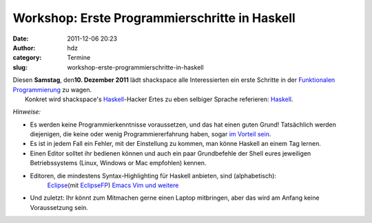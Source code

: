 Workshop: Erste Programmierschritte in Haskell
##############################################
:date: 2011-12-06 20:23
:author: hdz
:category: Termine
:slug: workshop-erste-programmierschritte-in-haskell

| |image0|\ Diesen **Samstag**, den\ **10. Dezember 2011** lädt shackspace alle Interessierten ein erste Schritte in der `Funktionalen Programmierung <http://de.wikipedia.org/wiki/Funktionale_Programmierung>`__ zu wagen.
|  Konkret wird shackspace's `Haskell <http://haskell.org/>`__-Hacker Ertes zu eben selbiger Sprache referieren: `Haskell <http://haskell.org/>`__.

*Hinweise:*

-  Es werden keine Programmierkenntnisse voraussetzen, und das hat einen
   guten Grund! Tatsächlich werden diejenigen, die keine oder wenig
   Programmiererfahrung haben, sogar `im Vorteil
   sein <http://www.haskell.org/haskellwiki/FAQ#Is_Haskell_hard_to_learn.3F>`__.
-  Es ist in jedem Fall ein Fehler, mit der Einstellung zu kommen, man
   könne Haskell an einem Tag lernen.
-  Einen Editor solltet ihr bedienen können und auch ein paar
   Grundbefehle der Shell eures jeweiligen Betriebssystems (Linux,
   Windows or Mac empfohlen) kennen.
-  Editoren, die mindestens Syntax-Highlighting für Haskell anbieten, sind (alphabetisch):
    `Eclipse <http://www.eclipse.org/>`__\ (mit `EclipseFP <http://eclipsefp.github.com/>`__)
    `Emacs <http://www.gnu.org/s/emacs/>`__
    `Vim <http://www.vim.org/>`__
    `und weitere <http://haskell.org/haskellwiki/Editors>`__
-  Und zuletzt: Ihr könnt zum Mitmachen gerne einen Laptop mitbringen,
   aber das wird am Anfang keine Voraussetzung sein.

.. |image0| image:: http://shackspace.de/wp-content/uploads/2011/12/HaskellLogoStyPreview-1.png
   :target: http://shackspace.de/wp-content/uploads/2011/12/HaskellLogoStyPreview-1.png


